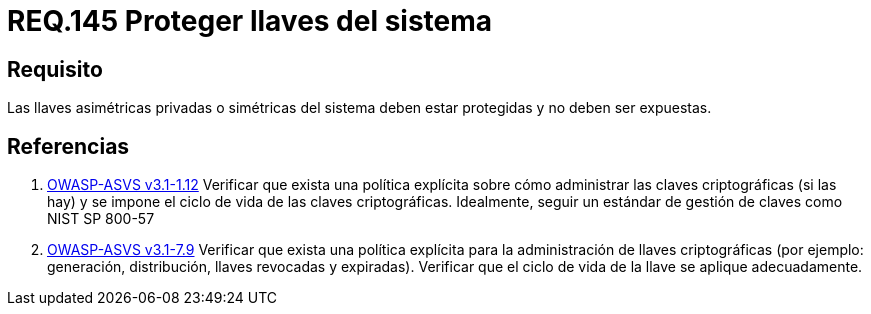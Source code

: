 :slug: rules/145/
:category: rules
:description: En el presente documento se detallan los requerimientos de seguridad relacionados a la importancia de proteger las llaves asimétricas privadas o simétricas de todo sistema. Evitando que estas sean expuestas y por ende mitigar de cierta manera, posibles ataques al sistema.
:keywords: Requerimiento, Exponer, Llaves, Simétrica, Asimétrica, Privada.
:rules: yes
:translate: rules/145/

= REQ.145 Proteger llaves del sistema

== Requisito

Las llaves asimétricas privadas o simétricas del sistema deben estar protegidas
y no deben ser expuestas.

== Referencias

. [[r1]] link:https://www.owasp.org/index.php/ASVS_V1_Architecture[+OWASP-ASVS v3.1-1.12+]
Verificar que exista una política explícita
sobre cómo administrar las claves criptográficas (si las hay)
y se impone el ciclo de vida de las claves criptográficas.
Idealmente, seguir un estándar de gestión de claves como +NIST SP 800-57+

. [[r2]] link:https://www.owasp.org/index.php/ASVS_V7_Cryptography[+OWASP-ASVS v3.1-7.9+]
Verificar que exista una política explícita
para la administración de llaves criptográficas
(por ejemplo: generación, distribución, llaves revocadas y expiradas).
Verificar que el ciclo de vida de la llave se aplique adecuadamente.
